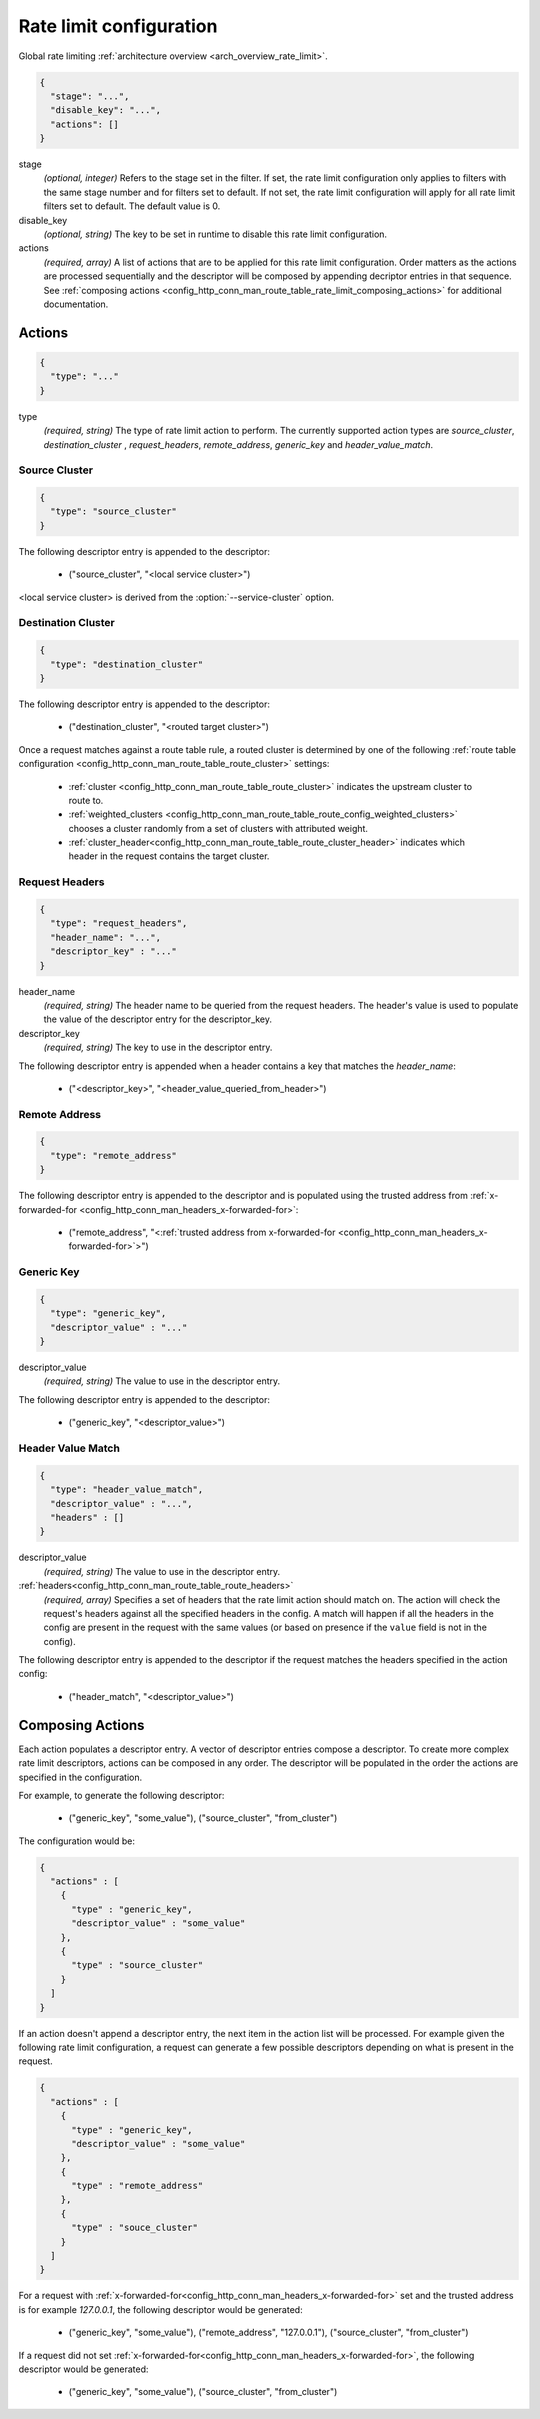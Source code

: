 .. _config_http_conn_man_route_table_rate_limit_config:

Rate limit configuration
========================

Global rate limiting :ref:`architecture overview <arch_overview_rate_limit>`.

.. code-block:: json

  {
    "stage": "...",
    "disable_key": "...",
    "actions": []
  }

stage
  *(optional, integer)* Refers to the stage set in the filter. If set, the rate limit configuration
  only applies to filters with the same stage number and for filters set to default. If not set,
  the rate limit configuration will apply for all rate limit filters set to default. The default
  value is 0.

disable_key
  *(optional, string)* The key to be set in runtime to disable this rate limit configuration.

actions
  *(required, array)* A list of actions that are to be applied for this rate limit configuration.
  Order matters as the actions are processed sequentially and the descriptor will be composed by
  appending decriptor entries in that sequence. See :ref:`composing actions
  <config_http_conn_man_route_table_rate_limit_composing_actions>` for additional documentation.

.. _config_http_conn_man_route_table_rate_limit_actions:

Actions
-------

.. code-block:: json

  {
    "type": "..."
  }

type
  *(required, string)* The type of rate limit action to perform. The currently supported action
  types are *source_cluster*, *destination_cluster* , *request_headers*, *remote_address*,
  *generic_key* and *header_value_match*.

Source Cluster
^^^^^^^^^^^^^^

.. code-block:: json

  {
    "type": "source_cluster"
  }

The following descriptor entry is appended to the descriptor:

  * ("source_cluster", "<local service cluster>")

<local service cluster> is derived from the :option:`--service-cluster` option.

Destination Cluster
^^^^^^^^^^^^^^^^^^^

.. code-block:: json

  {
    "type": "destination_cluster"
  }

The following descriptor entry is appended to the descriptor:

  * ("destination_cluster", "<routed target cluster>")

Once a request matches against a route table rule, a routed cluster is determined by one of the
following :ref:`route table configuration <config_http_conn_man_route_table_route_cluster>`
settings:

  * :ref:`cluster <config_http_conn_man_route_table_route_cluster>` indicates the upstream cluster
    to route to.
  * :ref:`weighted_clusters <config_http_conn_man_route_table_route_config_weighted_clusters>`
    chooses a cluster randomly from a set of clusters with attributed weight.
  * :ref:`cluster_header<config_http_conn_man_route_table_route_cluster_header>` indicates which
    header in the request contains the target cluster.

Request Headers
^^^^^^^^^^^^^^^

.. code-block:: json

  {
    "type": "request_headers",
    "header_name": "...",
    "descriptor_key" : "..."
  }

header_name
  *(required, string)* The header name to be queried from the request headers. The header's value is
  used to populate the value of the descriptor entry for the descriptor_key.

descriptor_key
  *(required, string)* The key to use in the descriptor entry.

The following descriptor entry is appended when a header contains a key that matches the
*header_name*:

  * ("<descriptor_key>", "<header_value_queried_from_header>")

Remote Address
^^^^^^^^^^^^^^

.. code-block:: json

  {
    "type": "remote_address"
  }

The following descriptor entry is appended to the descriptor and is populated using the trusted
address from :ref:`x-forwarded-for <config_http_conn_man_headers_x-forwarded-for>`:

    * ("remote_address", "<:ref:`trusted address from x-forwarded-for
      <config_http_conn_man_headers_x-forwarded-for>`>")

Generic Key
^^^^^^^^^^^

.. code-block:: json

  {
    "type": "generic_key",
    "descriptor_value" : "..."
  }


descriptor_value
    *(required, string)* The value to use in the descriptor entry.

The following descriptor entry is appended to the descriptor:

    * ("generic_key", "<descriptor_value>")

Header Value Match
^^^^^^^^^^^^^^^^^^

.. code-block:: json

  {
    "type": "header_value_match",
    "descriptor_value" : "...",
    "headers" : []
  }


descriptor_value
    *(required, string)* The value to use in the descriptor entry.

:ref:`headers<config_http_conn_man_route_table_route_headers>`
    *(required, array)* Specifies a set of headers that the rate limit action should match on. The
    action will check the request's headers against all the specified headers in the config. A match
    will happen if all the headers in the config are present in the request with the same values (or
    based on presence if the ``value`` field is not in the config).

The following descriptor entry is appended to the descriptor if the request matches the headers
specified in the action config:

    * ("header_match", "<descriptor_value>")

.. _config_http_conn_man_route_table_rate_limit_composing_actions:

Composing Actions
-----------------

Each action populates a descriptor entry. A vector of descriptor entries compose a descriptor. To
create more complex rate limit descriptors, actions can be composed in any order. The descriptor
will be populated in the order the actions are specified in the configuration.

For example, to generate the following descriptor:

  * ("generic_key", "some_value"), ("source_cluster", "from_cluster")

The configuration would be:

.. code-block:: json

  {
    "actions" : [
      {
        "type" : "generic_key",
        "descriptor_value" : "some_value"
      },
      {
        "type" : "source_cluster"
      }
    ]
  }

If an action doesn't append a descriptor entry, the next item in the action list will
be processed. For example given the following rate limit configuration, a request can
generate a few possible descriptors depending on what is present in the request.

.. code-block:: json

  {
    "actions" : [
      {
        "type" : "generic_key",
        "descriptor_value" : "some_value"
      },
      {
        "type" : "remote_address"
      },
      {
        "type" : "souce_cluster"
      }
    ]
  }

For a request with :ref:`x-forwarded-for<config_http_conn_man_headers_x-forwarded-for>` set and the
trusted address is for example *127.0.0.1*, the following descriptor would be generated:

  * ("generic_key", "some_value"), ("remote_address", "127.0.0.1"), ("source_cluster",
    "from_cluster")

If a request did not set :ref:`x-forwarded-for<config_http_conn_man_headers_x-forwarded-for>`, the
following descriptor would be generated:

  * ("generic_key", "some_value"), ("source_cluster", "from_cluster")
